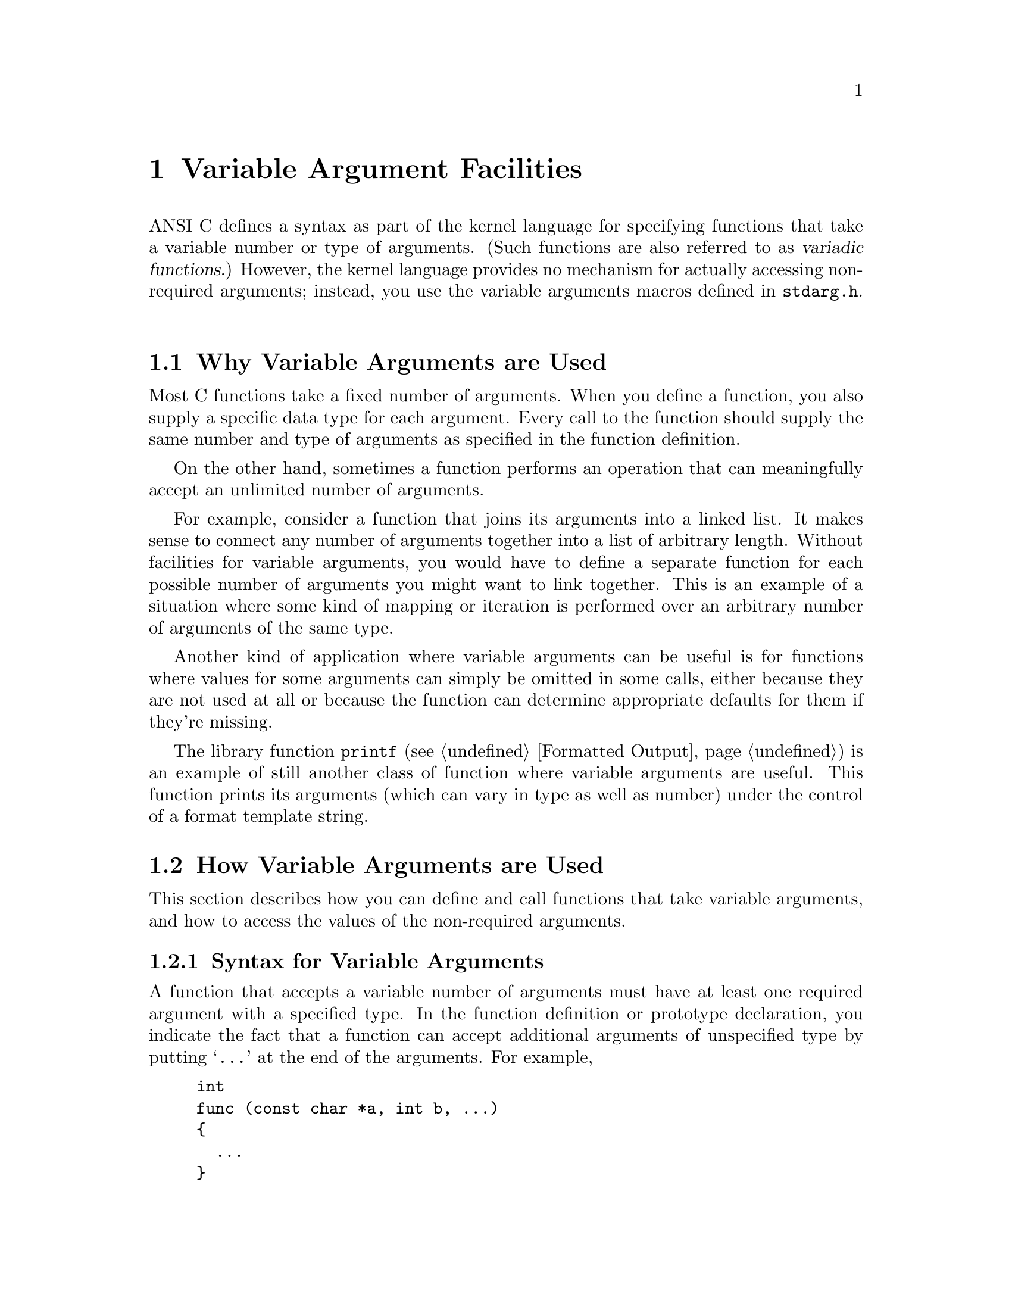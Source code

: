 @node Variable Argument Facilities, Memory Allocation, Common Definitions, Top
@chapter Variable Argument Facilities
@cindex variadic argument functions
@cindex variadic functions
@cindex variable number of arguments
@cindex optional arguments

ANSI C defines a syntax as part of the kernel language for specifying
functions that take a variable number or type of arguments.  (Such
functions are also referred to as @dfn{variadic functions}.)  However,
the kernel language provides no mechanism for actually accessing
non-required arguments; instead, you use the variable arguments macros
defined in @file{stdarg.h}.
@pindex stdarg.h

@menu
* Why Variable Arguments are Used::  
* How Variable Arguments are Used::     An overview of the facilities for
				         receiving variable arguments.
* Variable Arguments Interface::        Detailed specification of the
					 library facilities.
* Example of Variable Arguments::       A complete example.
@end menu

@node Why Variable Arguments are Used, How Variable Arguments are Used,  , Variable Argument Facilities
@section Why Variable Arguments are Used

Most C functions take a fixed number of arguments.  When you define a
function, you also supply a specific data type for each argument.
Every call to the function should supply the same number and type of
arguments as specified in the function definition.

On the other hand, sometimes a function performs an operation that can
meaningfully accept an unlimited number of arguments.  

For example, consider a function that joins its arguments into a linked
list.  It makes sense to connect any number of arguments together into a
list of arbitrary length.  Without facilities for variable arguments,
you would have to define a separate function for each possible number of
arguments you might want to link together.  This is an example of a
situation where some kind of mapping or iteration is performed over an
arbitrary number of arguments of the same type.

Another kind of application where variable arguments can be useful is
for functions where values for some arguments can simply be omitted in
some calls, either because they are not used at all or because the
function can determine appropriate defaults for them if they're missing.

The library function @code{printf} (@pxref{Formatted Output}) is an
example of still another class of function where variable arguments are
useful.  This function prints its arguments (which can vary in type as
well as number) under the control of a format template string.

@node How Variable Arguments are Used, Variable Arguments Interface, Why Variable Arguments are Used, Variable Argument Facilities
@section How Variable Arguments are Used

This section describes how you can define and call functions that take
variable arguments, and how to access the values of the non-required
arguments.

@menu
* Syntax for Variable Arguments::       How to make a prototype for a
                                         function with variable arguments.
* Receiving the Argument Values::       Steps you must follow to access the
					 optional argument values.
* How Many Arguments::                  How to decide whether there are more
					 arguments.
* Calling Variadic Functions::          Things you need to know about calling
					 variable arguments functions.
@end menu

@node Syntax for Variable Arguments, Receiving the Argument Values,  , How Variable Arguments are Used
@subsection Syntax for Variable Arguments

A function that accepts a variable number of arguments must have at
least one required argument with a specified type.  In the function
definition or prototype declaration, you indicate the fact that a
function can accept additional arguments of unspecified type by putting
@samp{@dots{}} at the end of the arguments.  For example,

@example
int 
func (const char *a, int b, @dots{})
@{
  @dots{}
@}	
@end example

@noindent
outlines a definition of a function @code{func} which returns an
@code{int} and takes at least two arguments, the first two being a
@code{const char *} and an @code{int}.@refill

An obscure restriction placed by the ANSI C standard is that the last
required argument must not be declared @code{register} in the function
definition.  Furthermore, this argument must not be of a function or
array type, and may not be, for example, a @code{char} or @code{short
int} (whether signed or not) or a @code{float}.

@strong{Compatibility Note:} Many older C dialects provide a similar,
but incompatible, mechanism for defining functions with variable numbers
of arguments.  In particular, the @samp{@dots{}} syntax is a new feature
of ANSI C.


@node Receiving the Argument Values, How Many Arguments, Syntax for Variable Arguments, How Variable Arguments are Used
@subsection Receiving the Argument Values

Inside the definition of a variadic function, to access the optional
arguments with the following three step process:

@enumerate
@item
You initialize an argument pointer variable of type @code{va_list} using
@code{va_start}.

@item
You access the optional arguments by successive calls to @code{va_arg}.

@item
You call @code{va_end} to indicate that you are finished accessing the
arguments.
@end enumerate

Steps 1 and 3 must be performed in the function that is defined to
accept variable arguments.  However, you can pass the @code{va_list}
variable as an argument to another function and perform all or part of
step 2 there.  After doing this, the value of the @code{va_list}
variable in the calling function becomes undefined for further calls to
@code{va_arg}; you should just pass it to @code{va_end}.

You can perform the entire sequence of the three steps multiple times
within a single function invocation.  And, if the function doesn't want
to look at its optional arguments at all, it doesn't have to do any of
these steps.  It is also perfectly all right for a function to access
fewer arguments than were supplied in the call, but you will get garbage
values if you try to access too many arguments.


@node How Many Arguments, Calling Variadic Functions, Receiving the Argument Values, How Variable Arguments are Used
@subsection How Many Arguments Were Supplied

There is no general way for a function to determine the number and type
of the actual values that were passed as optional arguments.  Typically,
the value of one of the required arguments is used to tell the function
this information.  It is up to you to define an appropriate calling
convention for each function, and write all calls accordingly.

One calling convention is to make one of the required arguments be an
explicit argument count.  This convention is usable if all of the
optional arguments are of the same type.

A required argument can be used as a pattern to specify both the number
and types of the optional arguments.  The format template string
argument to @code{printf} is one example of this.

A similar technique that is sometimes used is to have one of the
required arguments be a bit mask, with a bit for each possible optional
argument that might be supplied.  The bits are tested in a predefined
sequence; if the bit is set, the value of the next argument is
retrieved, and otherwise a default value is used.

Another technique that is sometimes used is to pass an ``end marker''
value as the last optional argument.  For example, for a function that
manipulates an arbitrary number of pointer arguments, a null pointer
might indicate the end of the argument list, provided that a null
pointer isn't otherwise meaningful to the function.


@node Calling Variadic Functions,  , How Many Arguments, How Variable Arguments are Used
@subsection Calling Variadic Functions

Functions that are @emph{defined} to be variadic must also be
@emph{declared} to be variadic using a function prototype in the scope
of all calls to it.  This is because C compilers might use a different
internal function call protocol for variadic functions than for
functions that take a fixed number and type of arguments.  If the
compiler can't determine in advance that the function being called is
variadic, it may end up trying to call it incorrectly and your program
won't work.
@cindex function prototypes
@cindex prototypes for variadic functions
@cindex variadic functions need prototypes

Since the prototype doesn't specify types for optional arguments, in a
call to a variadic function the @dfn{default argument promotions} are
performed on the optional argument values.  This means the objects of
type @code{char} or @code{short int} (whether signed or not) are
promoted to either @code{int} or @code{unsigned int}, as appropriate;
and that objects of type @code{float} are promoted to type
@code{double}.  So, if the caller passes a @code{char} as an optional
argument, it is promoted to a @code{int}, and the function should get it
with @code{va_arg (@var{ap}, int)}.

Promotions of the required arguments are determined by the function
prototype in the usual way (as if by assignment to the types of the
corresponding formal parameters).
@cindex default argument promotions
@cindex argument promotion

@node Variable Arguments Interface, Example of Variable Arguments, How Variable Arguments are Used, Variable Argument Facilities
@section Variable Arguments Interface

Here are descriptions of the macros used to retrieve variable arguments.
These macros are defined in the header file @file{stdarg.h}.
@pindex stdarg.h

@comment stdarg.h
@comment ANSI
@deftp {Data Type} va_list
The type @code{va_list} is used for argument pointer variables.
@end deftp

@comment stdarg.h
@comment ANSI
@deftypefn {Macro} void va_start (va_list @var{ap}, @var{last_required})
This macro initialized the argument pointer variable @var{ap} to point
to the first of the optional arguments of the current function;
@var{last_required} must be the last required argument to the function.
@end deftypefn

@comment stdarg.h
@comment ANSI
@deftypefn {Macro} @var{type} va_arg (va_list @var{ap}, @var{type})
The @code{va_arg} macro returns the value of the next optional argument,
and changes the internal state of @var{ap} to move past this argument.
Thus, successive uses of @code{va_arg} return successive optional 
arguments.
The type of the value returned by @code{va_arg} is the @var{type}
specified in the call.  

The @var{type} must match the type of the actual argument, and must not
be @code{char} or @code{short int} or @code{float}.  (Remember that the
default argument promotions apply to optional arguments.)
@end deftypefn

@comment stdarg.h
@comment ANSI
@deftypefn {Macro} void va_end (va_list @var{ap})
This ends the use of @var{ap}.  After a @code{va_end} call, further
@code{va_arg} calls with the same @var{ap} may not work.  You should invoke
@code{va_end} before returning from the function in which @code{va_start}
was invoked with the same @var{ap} argument.

In the GNU C library, @code{va_end} does nothing, and you need not ever
use it except for reasons of portability.
@refill
@end deftypefn


@node Example of Variable Arguments,  , Variable Arguments Interface, Variable Argument Facilities
@section Example of Variable Arguments

Here is a complete sample function that accepts variable numbers of
arguments.  The first argument to the function is the count of remaining
arguments, which are added up and the result returned.  (This is
obviously a rather pointless function, but it serves to illustrate the
way the variable arguments facility is commonly used.)

@comment Yes, this example has been tested.

@example
#include <stdarg.h>

int 
add_em_up (int count, @dots{})
@{
  va_list ap;
  int i, sum;

  va_start (ap, count);           /* @r{Initialize the argument list.} */

  sum = 0;
  for (i = 0; i < count; i++)
    sum = sum + va_arg (ap, int); /* @r{Get the next argument value.} */

  va_end (ap);                    /* @r{Clean up.} */
  return sum;
@}

void main (void)
@{
  /* @r{This call prints 16.} */
  printf ("%d\n", add_em_up (3, 5, 5, 6));

  /* @r{This call prints 55.} */
  printf ("%d\n", add_em_up (10, 1, 2, 3, 4, 5, 6, 7, 8, 9, 10));
@}
@end example
